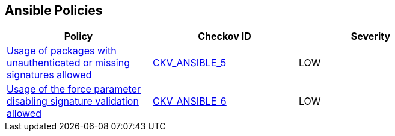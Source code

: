 == Ansible Policies

[width=85%]
[cols="1,1,1"]
|===
|Policy|Checkov ID| Severity

|xref:ansible-5.adoc[Usage of packages with unauthenticated or missing signatures allowed]
| https://github.com/bridgecrewio/checkov/blob/main/checkov/ansible/checks/task/builtin/AptAllowUnauthenticated.py[CKV_ANSIBLE_5]
|LOW

|xref:ansible-6.adoc[Usage of the force parameter disabling signature validation allowed]
| https://github.com/bridgecrewio/checkov/blob/main/checkov/ansible/checks/task/builtin/AptForce.py[CKV_ANSIBLE_6]
|LOW



|===

